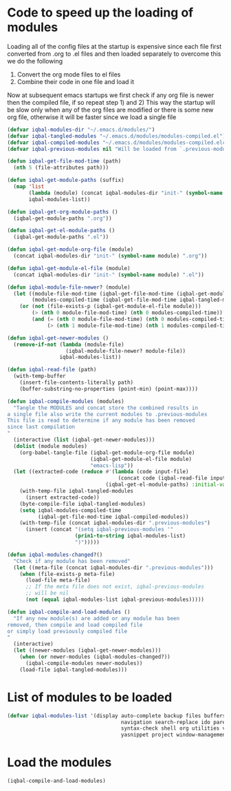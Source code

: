 * Code to speed up the loading of modules
  Loading all of the config files at the startup is expensive since 
  each file first converted from .org to .el files and then loaded 
  separately to overcome this we do the following 
  1) Convert the org mode files to el files 
  2) Combine their code in one file and load it
  
  Now at subsequent emacs startups we first check if any org
  file is newer then the compiled file, if so repeat step 1) and 2)
  This way the startup will be slow only when any of the org files
  are modified or there is some new org file, otherwise it will be
  faster since we load a single file
  #+begin_src emacs-lisp    
    (defvar iqbal-modules-dir "~/.emacs.d/modules/")
    (defvar iqbal-tangled-modules "~/.emacs.d/modules/modules-compiled.el")
    (defvar iqbal-compiled-modules "~/.emacs.d/modules/modules-compiled.elc")
    (defvar iqbal-previous-modules nil "Will be loaded from `.previous-modules'")
    
    (defun iqbal-get-file-mod-time (path)
      (nth 5 (file-attributes path)))
    
    (defun iqbal-get-module-paths (suffix)
      (map 'list 
           (lambda (module) (concat iqbal-modules-dir "init-" (symbol-name module) suffix))
           iqbal-modules-list))
    
    (defun iqbal-get-org-module-paths ()
      (iqbal-get-module-paths ".org"))
    
    (defun iqbal-get-el-module-paths ()
      (iqbal-get-module-paths ".el"))
    
    (defun iqbal-get-module-org-file (module)
      (concat iqbal-modules-dir "init-" (symbol-name module) ".org"))
    
    (defun iqbal-get-module-el-file (module)
      (concat iqbal-modules-dir "init-" (symbol-name module) ".el"))
    
    (defun iqbal-module-file-newer? (module)
      (let ((module-file-mod-time (iqbal-get-file-mod-time (iqbal-get-module-org-file module)))
            (modules-compiled-time (iqbal-get-file-mod-time iqbal-tangled-modules)))
        (or (not (file-exists-p (iqbal-get-module-el-file module)))
            (> (nth 0 module-file-mod-time) (nth 0 modules-compiled-time))
            (and (= (nth 0 module-file-mod-time) (nth 0 modules-compiled-time))
                 (> (nth 1 module-file-mod-time) (nth 1 modules-compiled-time))))))
    
    (defun iqbal-get-newer-modules ()
      (remove-if-not (lambda (module-file)
                       (iqbal-module-file-newer? module-file))
                     iqbal-modules-list))
    
    (defun iqbal-read-file (path)
      (with-temp-buffer
        (insert-file-contents-literally path)
        (buffer-substring-no-properties (point-min) (point-max))))
    
    (defun iqbal-compile-modules (modules)
      "Tangle the MODULES and concat store the combined results in
    a single file also write the current modules to .previous-modules
    This file is read to determine if any module has been removed
    since last compilation
    "
      (interactive (list (iqbal-get-newer-modules)))
      (dolist (module modules)
        (org-babel-tangle-file (iqbal-get-module-org-file module)
                               (iqbal-get-module-el-file module)
                               "emacs-lisp"))
      (let ((extracted-code (reduce #'(lambda (code input-file)
                                        (concat code (iqbal-read-file input-file)))
                                    (iqbal-get-el-module-paths) :initial-value "")))
        (with-temp-file iqbal-tangled-modules
          (insert extracted-code))
        (byte-compile-file iqbal-tangled-modules)
        (setq iqbal-modules-compiled-time 
              (iqbal-get-file-mod-time iqbal-compiled-modules))
        (with-temp-file (concat iqbal-modules-dir ".previous-modules")
          (insert (concat "(setq iqbal-previous-modules '"
                          (prin1-to-string iqbal-modules-list)
                          ")")))))
    
    (defun iqbal-modules-changed?()
      "Check if any module has been removed"
      (let ((meta-file (concat iqbal-modules-dir ".previous-modules")))
        (when (file-exists-p meta-file)
          (load-file meta-file)
          ;; If the meta file does not exist, iqbal-previous-modules
          ;; will be nil
          (not (equal iqbal-modules-list iqbal-previous-modules)))))
    
    (defun iqbal-compile-and-load-modules ()
      "If any new module(s) are added or any module has been
    removed, then compile and load compiled file
    or simply load previously compiled file
    "
      (interactive)
      (let ((newer-modules (iqbal-get-newer-modules)))
        (when (or newer-modules (iqbal-modules-changed?))
          (iqbal-compile-modules newer-modules))
        (load-file iqbal-tangled-modules)))
  #+end_src


* List of modules to be loaded
  #+begin_src emacs-lisp
    (defvar iqbal-modules-list '(display auto-complete backup files buffers dired editing 
                                         navigation search-replace ido parenthesis cedet
                                         syntax-check shell org utilities version-control
                                         yasnippet project window-management mail))
  #+end_src

  
* Load the modules
  #+begin_src emacs-lisp
    (iqbal-compile-and-load-modules)
  #+end_src
  
